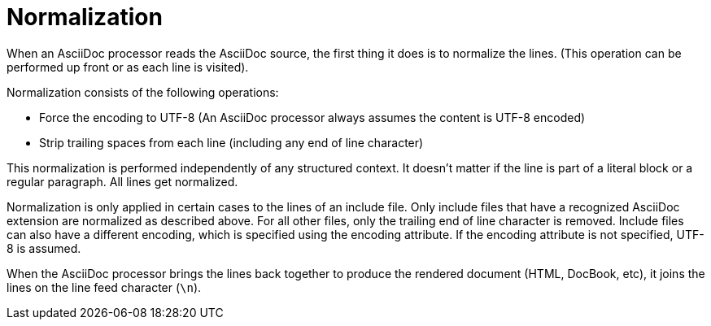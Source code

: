 = Normalization

When an AsciiDoc processor reads the AsciiDoc source, the first thing it does is to normalize the lines.
(This operation can be performed up front or as each line is visited).

Normalization consists of the following operations:

* Force the encoding to UTF-8 (An AsciiDoc processor always assumes the content is UTF-8 encoded)
* Strip trailing spaces from each line (including any end of line character)

This normalization is performed independently of any structured context.
It doesn't matter if the line is part of a literal block or a regular paragraph. All lines get normalized.

Normalization is only applied in certain cases to the lines of an include file.
Only include files that have a recognized AsciiDoc extension are normalized as described above.
For all other files, only the trailing end of line character is removed.
Include files can also have a different encoding, which is specified using the encoding attribute.
If the encoding attribute is not specified, UTF-8 is assumed.

When the AsciiDoc processor brings the lines back together to produce the rendered document (HTML, DocBook, etc), it joins the lines on the line feed character (`\n`).
